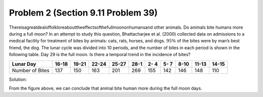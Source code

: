 .. _Problem2_:

===================================
Problem 2 (Section 9.11 Problem 39)
===================================

Thereisagreatdealoffolkloreabouttheeffectsofthefullmoononhumansand other animals. Do animals bite humans more during a full moon? In an attempt to study this question, Bhattacharjee et al. (2000) collected data on admissions to a medical facility for treatment of bites by animals: cats, rats, horses, and dogs. :math:`95\%` of the bites were by man’s best friend, the dog. The lunar cycle was divided into 10 periods, and the number of bites in each period is shown in the following table. Day 29 is the full moon. Is there a temporal trend in the incidence of bites?

=============== ===== ===== ===== ===== ==== ==== ==== ==== ===== =====
Lunar Day       16-18 19-21 22-24 25-27 28-1 2- 4 5- 7 8-10 11-13 14-15
=============== ===== ===== ===== ===== ==== ==== ==== ==== ===== =====
Number of Bites  137   150   163   201   269 155  142  146   148   110
=============== ===== ===== ===== ===== ==== ==== ==== ==== ===== =====

Solution:

.. image:: _static/Lunar_Bites.png

From the figure above, we can conclude that animal bite human more during the
full moon days.


